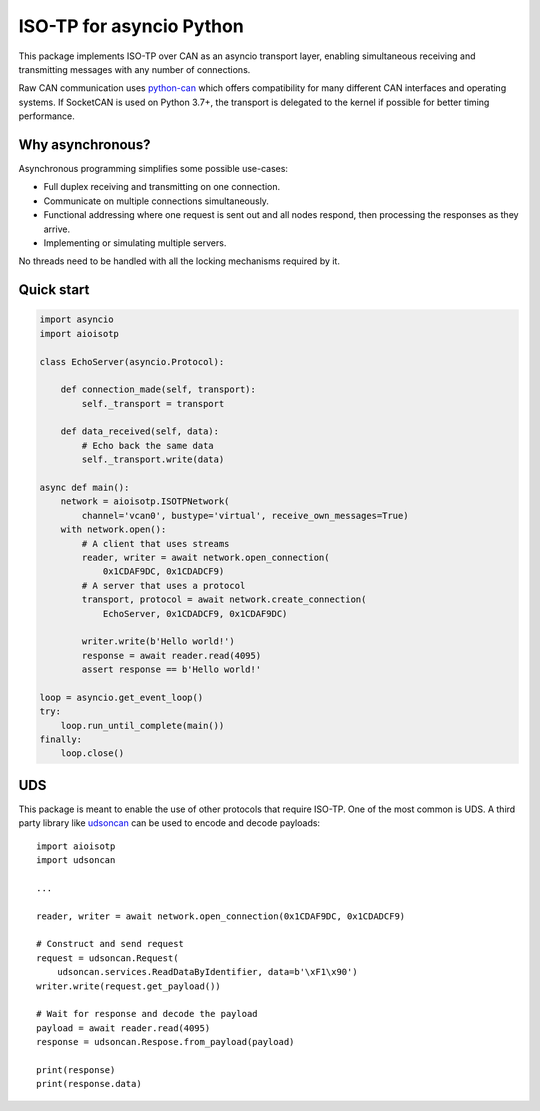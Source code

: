 ISO-TP for asyncio Python
=========================

This package implements ISO-TP over CAN as an asyncio transport layer,
enabling simultaneous receiving and transmitting messages with any number
of connections.

Raw CAN communication uses python-can_ which offers compatibility for many
different CAN interfaces and operating systems.
If SocketCAN is used on Python 3.7+, the transport is delegated to the kernel
if possible for better timing performance.


Why asynchronous?
-----------------

Asynchronous programming simplifies some possible use-cases:

* Full duplex receiving and transmitting on one connection.
* Communicate on multiple connections simultaneously.
* Functional addressing where one request is sent out and all nodes respond,
  then processing the responses as they arrive.
* Implementing or simulating multiple servers.

No threads need to be handled with all the locking mechanisms required by it.


Quick start
-----------

.. code:: python

    import asyncio
    import aioisotp

    class EchoServer(asyncio.Protocol):

        def connection_made(self, transport):
            self._transport = transport

        def data_received(self, data):
            # Echo back the same data
            self._transport.write(data)

    async def main():
        network = aioisotp.ISOTPNetwork(
            channel='vcan0', bustype='virtual', receive_own_messages=True)
        with network.open():
            # A client that uses streams
            reader, writer = await network.open_connection(
                0x1CDAF9DC, 0x1CDADCF9)
            # A server that uses a protocol
            transport, protocol = await network.create_connection(
                EchoServer, 0x1CDADCF9, 0x1CDAF9DC)

            writer.write(b'Hello world!')
            response = await reader.read(4095)
            assert response == b'Hello world!'

    loop = asyncio.get_event_loop()
    try:
        loop.run_until_complete(main())
    finally:
        loop.close()


UDS
---

This package is meant to enable the use of other protocols that require
ISO-TP. One of the most common is UDS. A third party library like udsoncan_
can be used to encode and decode payloads::

    import aioisotp
    import udsoncan

    ...

    reader, writer = await network.open_connection(0x1CDAF9DC, 0x1CDADCF9)

    # Construct and send request
    request = udsoncan.Request(
        udsoncan.services.ReadDataByIdentifier, data=b'\xF1\x90')
    writer.write(request.get_payload())

    # Wait for response and decode the payload
    payload = await reader.read(4095)
    response = udsoncan.Respose.from_payload(payload)

    print(response)
    print(response.data)


.. _python-can: https://github.com/hardbyte/python-can/
.. _udsoncan: https://github.com/pylessard/python-udsoncan/
